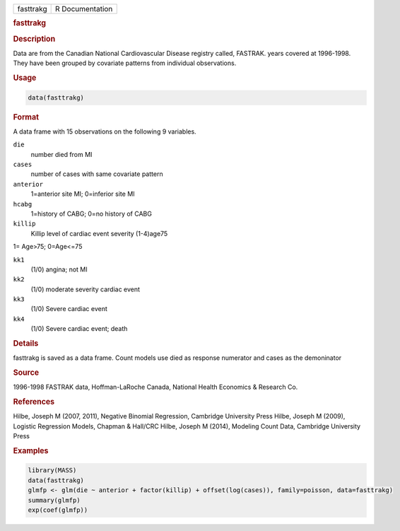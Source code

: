.. container::

   ========= ===============
   fasttrakg R Documentation
   ========= ===============

   .. rubric:: fasttrakg
      :name: fasttrakg

   .. rubric:: Description
      :name: description

   Data are from the Canadian National Cardiovascular Disease registry
   called, FASTRAK. years covered at 1996-1998. They have been grouped
   by covariate patterns from individual observations.

   .. rubric:: Usage
      :name: usage

   .. code:: R

      data(fasttrakg)

   .. rubric:: Format
      :name: format

   A data frame with 15 observations on the following 9 variables.

   ``die``
      number died from MI

   ``cases``
      number of cases with same covariate pattern

   ``anterior``
      1=anterior site MI; 0=inferior site MI

   ``hcabg``
      1=history of CABG; 0=no history of CABG

   ``killip``
      Killip level of cardiac event severity (1-4)age75

   1= Age>75; 0=Age<=75

   ``kk1``
      (1/0) angina; not MI

   ``kk2``
      (1/0) moderate severity cardiac event

   ``kk3``
      (1/0) Severe cardiac event

   ``kk4``
      (1/0) Severe cardiac event; death

   .. rubric:: Details
      :name: details

   fasttrakg is saved as a data frame. Count models use died as response
   numerator and cases as the demoninator

   .. rubric:: Source
      :name: source

   1996-1998 FASTRAK data, Hoffman-LaRoche Canada, National Health
   Economics & Research Co.

   .. rubric:: References
      :name: references

   Hilbe, Joseph M (2007, 2011), Negative Binomial Regression, Cambridge
   University Press Hilbe, Joseph M (2009), Logistic Regression Models,
   Chapman & Hall/CRC Hilbe, Joseph M (2014), Modeling Count Data,
   Cambridge University Press

   .. rubric:: Examples
      :name: examples

   .. code:: R

      library(MASS)
      data(fasttrakg)
      glmfp <- glm(die ~ anterior + factor(killip) + offset(log(cases)), family=poisson, data=fasttrakg)
      summary(glmfp)
      exp(coef(glmfp))
